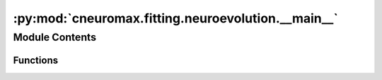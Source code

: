 :py:mod:`cneuromax.fitting.neuroevolution.__main__`
===================================================

.. py:module:: cneuromax.fitting.neuroevolution.__main__

.. autoapi-nested-parse::

   Entry point for Fitting with Neuroevolution.



Module Contents
---------------


Functions
~~~~~~~~~

.. autoapisummary::

   cneuromax.fitting.neuroevolution.__main__.run



.. py:function:: run(dict_config: omegaconf.DictConfig) -> None

   Processes the :mod:`hydra-core` config & fits w/ Neuroevolution.

   :param dict_config: The raw config object created by the
                       :func:`hydra.main` decorator.


